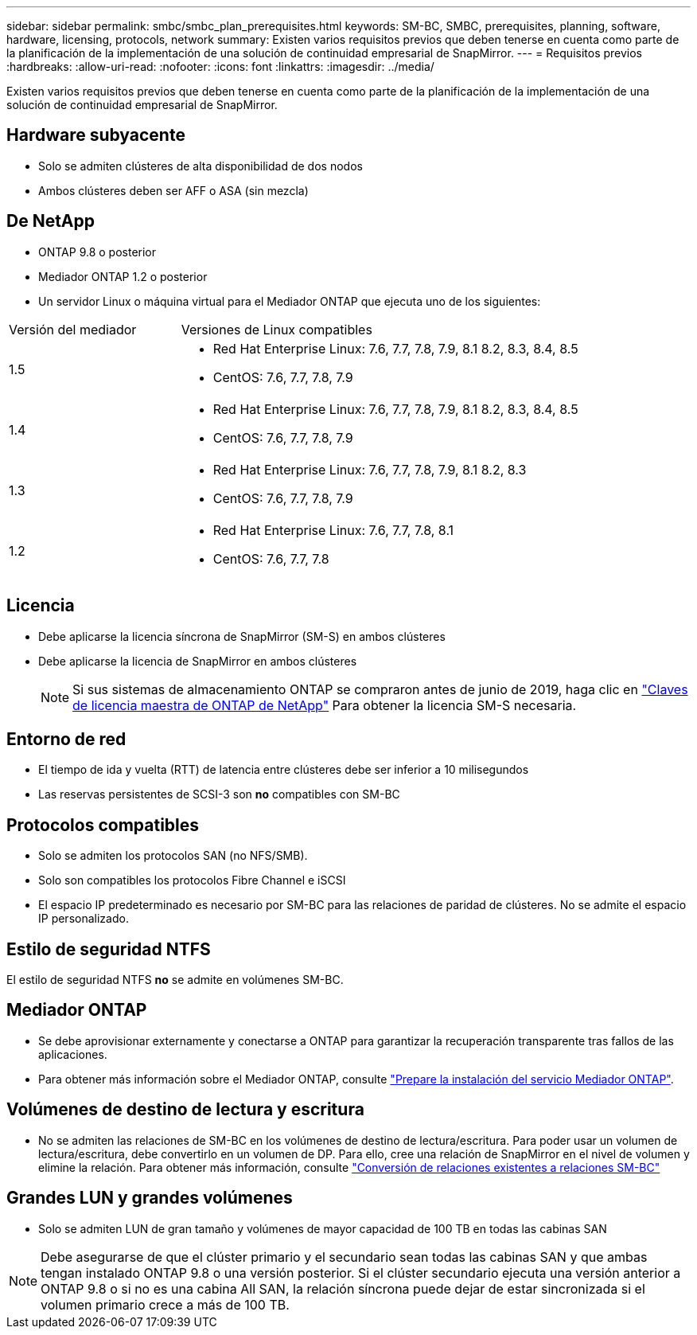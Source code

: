 ---
sidebar: sidebar 
permalink: smbc/smbc_plan_prerequisites.html 
keywords: SM-BC, SMBC, prerequisites, planning, software, hardware, licensing, protocols, network 
summary: Existen varios requisitos previos que deben tenerse en cuenta como parte de la planificación de la implementación de una solución de continuidad empresarial de SnapMirror. 
---
= Requisitos previos
:hardbreaks:
:allow-uri-read: 
:nofooter: 
:icons: font
:linkattrs: 
:imagesdir: ../media/


[role="lead"]
Existen varios requisitos previos que deben tenerse en cuenta como parte de la planificación de la implementación de una solución de continuidad empresarial de SnapMirror.



== Hardware subyacente

* Solo se admiten clústeres de alta disponibilidad de dos nodos
* Ambos clústeres deben ser AFF o ASA (sin mezcla)




== De NetApp

* ONTAP 9.8 o posterior
* Mediador ONTAP 1.2 o posterior
* Un servidor Linux o máquina virtual para el Mediador ONTAP que ejecuta uno de los siguientes:


[cols="30,70"]
|===


| Versión del mediador | Versiones de Linux compatibles 


 a| 
1.5
 a| 
* Red Hat Enterprise Linux: 7.6, 7.7, 7.8, 7.9, 8.1 8.2, 8.3, 8.4, 8.5
* CentOS: 7.6, 7.7, 7.8, 7.9




 a| 
1.4
 a| 
* Red Hat Enterprise Linux: 7.6, 7.7, 7.8, 7.9, 8.1 8.2, 8.3, 8.4, 8.5
* CentOS: 7.6, 7.7, 7.8, 7.9




 a| 
1.3
 a| 
* Red Hat Enterprise Linux: 7.6, 7.7, 7.8, 7.9, 8.1 8.2, 8.3
* CentOS: 7.6, 7.7, 7.8, 7.9




 a| 
1.2
 a| 
* Red Hat Enterprise Linux: 7.6, 7.7, 7.8, 8.1
* CentOS: 7.6, 7.7, 7.8


|===


== Licencia

* Debe aplicarse la licencia síncrona de SnapMirror (SM-S) en ambos clústeres
* Debe aplicarse la licencia de SnapMirror en ambos clústeres
+

NOTE: Si sus sistemas de almacenamiento ONTAP se compraron antes de junio de 2019, haga clic en link:https://mysupport.netapp.com/site/systems/master-license-keys["Claves de licencia maestra de ONTAP de NetApp"^] Para obtener la licencia SM-S necesaria.





== Entorno de red

* El tiempo de ida y vuelta (RTT) de latencia entre clústeres debe ser inferior a 10 milisegundos
* Las reservas persistentes de SCSI-3 son **no** compatibles con SM-BC




== Protocolos compatibles

* Solo se admiten los protocolos SAN (no NFS/SMB).
* Solo son compatibles los protocolos Fibre Channel e iSCSI
* El espacio IP predeterminado es necesario por SM-BC para las relaciones de paridad de clústeres. No se admite el espacio IP personalizado.




== Estilo de seguridad NTFS

El estilo de seguridad NTFS *no* se admite en volúmenes SM-BC.



== Mediador ONTAP

* Se debe aprovisionar externamente y conectarse a ONTAP para garantizar la recuperación transparente tras fallos de las aplicaciones.
* Para obtener más información sobre el Mediador ONTAP, consulte link:https://docs.netapp.com/us-en/ontap-metrocluster/install-ip/task_configuring_the_ontap_mediator_service_from_a_metrocluster_ip_configuration.html["Prepare la instalación del servicio Mediador ONTAP"^].




== Volúmenes de destino de lectura y escritura

* No se admiten las relaciones de SM-BC en los volúmenes de destino de lectura/escritura. Para poder usar un volumen de lectura/escritura, debe convertirlo en un volumen de DP. Para ello, cree una relación de SnapMirror en el nivel de volumen y elimine la relación. Para obtener más información, consulte link:smbc_admin_converting_existing_relationships_to_smbc.html["Conversión de relaciones existentes a relaciones SM-BC"]




== Grandes LUN y grandes volúmenes

* Solo se admiten LUN de gran tamaño y volúmenes de mayor capacidad de 100 TB en todas las cabinas SAN



NOTE: Debe asegurarse de que el clúster primario y el secundario sean todas las cabinas SAN y que ambas tengan instalado ONTAP 9.8 o una versión posterior. Si el clúster secundario ejecuta una versión anterior a ONTAP 9.8 o si no es una cabina All SAN, la relación síncrona puede dejar de estar sincronizada si el volumen primario crece a más de 100 TB.
